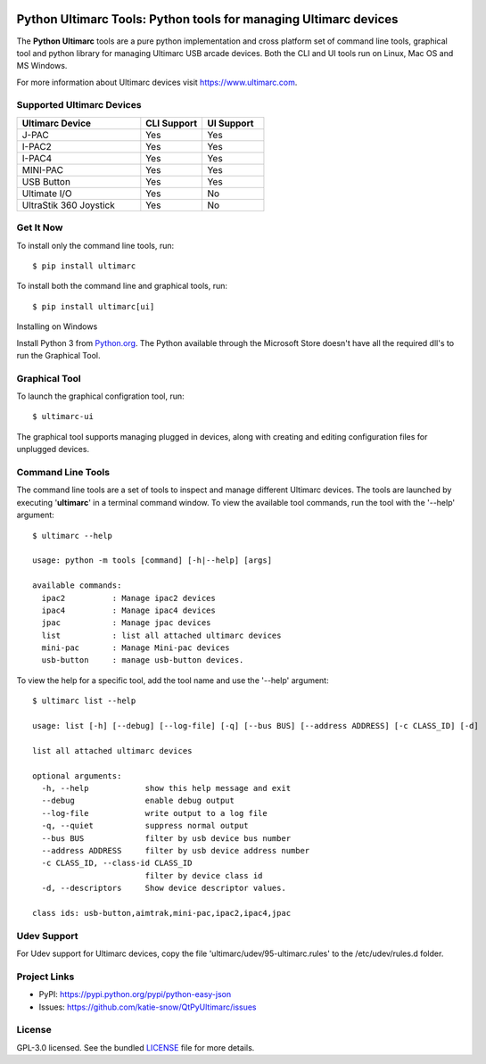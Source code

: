|badge1| |badge2| |badge3| |badge4|

.. |badge1| image:: https://github.com/katie-snow/QtPyUltimarc/actions/workflows/tests.yaml/badge.svg
  :alt: Unittest Completion Status
.. |badge2| image:: https://raw.githubusercontent.com/katie-snow/QtPyUltimarc/coverage-badge/coverage.svg?raw=true
  :alt: Code Coverage Status
.. |badge3| image:: https://img.shields.io/badge/python-v3.9%20|%20v3.10%20|%20v3.11%20|%20v3.12%20|%20v3.13-blue
  :alt: Python v3.9, v3.10, v3.11, v3.12, v3.13
.. |badge4| image:: https://img.shields.io/badge/OS%20Support-Linux%20|%20Mac%20OS%20|%20MS%20Windows-blue
  :alt: OS Support Linux, Mac OS, MS Windows


****************************************************************************************
Python Ultimarc Tools: Python tools for managing Ultimarc devices
****************************************************************************************

The **Python Ultimarc** tools are a pure python implementation and cross platform set of command line tools, graphical
tool and python library for managing Ultimarc USB arcade devices. Both the CLI and UI tools run on Linux, Mac OS and MS Windows.

For more information about Ultimarc devices visit https://www.ultimarc.com.

Supported Ultimarc Devices
==========================

.. list-table::
   :widths: 50 25 25
   :header-rows: 1

   * - Ultimarc Device
     - CLI Support
     - UI Support
   * - J-PAC
     - Yes
     - Yes
   * - I-PAC2
     - Yes
     - Yes
   * - I-PAC4
     - Yes
     - Yes
   * - MINI-PAC
     - Yes
     - Yes
   * - USB Button
     - Yes
     - Yes
   * - Ultimate I/O
     - Yes
     - No
   * - UltraStik 360 Joystick
     - Yes
     - No

Get It Now
==========

To install only the command line tools, run:
::

    $ pip install ultimarc

To install both the command line and graphical tools, run:
::

    $ pip install ultimarc[ui]

Installing on Windows
::

Install Python 3 from `Python.org <https://www.python.org/>`_.  The Python available through the
Microsoft Store doesn't have all the required dll's to run the Graphical Tool.

Graphical Tool
==============

To launch the graphical configration tool, run:
::

    $ ultimarc-ui

The graphical tool supports managing plugged in devices, along with creating and editing configuration files for
unplugged devices.


Command Line Tools
==================

The command line tools are a set of tools to inspect and manage different Ultimarc devices. The tools are launched by
executing '**ultimarc**' in a terminal command window. To view the available tool commands, run the tool with the
'--help' argument:
::

    $ ultimarc --help

    usage: python -m tools [command] [-h|--help] [args]

    available commands:
      ipac2          : Manage ipac2 devices
      ipac4          : Manage ipac4 devices
      jpac           : Manage jpac devices
      list           : list all attached ultimarc devices
      mini-pac       : Manage Mini-pac devices
      usb-button     : manage usb-button devices.

To view the help for a specific tool, add the tool name and use the '--help' argument:
::

    $ ultimarc list --help

    usage: list [-h] [--debug] [--log-file] [-q] [--bus BUS] [--address ADDRESS] [-c CLASS_ID] [-d]

    list all attached ultimarc devices

    optional arguments:
      -h, --help            show this help message and exit
      --debug               enable debug output
      --log-file            write output to a log file
      -q, --quiet           suppress normal output
      --bus BUS             filter by usb device bus number
      --address ADDRESS     filter by usb device address number
      -c CLASS_ID, --class-id CLASS_ID
                            filter by device class id
      -d, --descriptors     Show device descriptor values.

    class ids: usb-button,aimtrak,mini-pac,ipac2,ipac4,jpac


Udev Support
==================

For Udev support for Ultimarc devices, copy the file 'ultimarc/udev/95-ultimarc.rules' to the /etc/udev/rules.d folder.


Project Links
=============

- PyPI: https://pypi.python.org/pypi/python-easy-json
- Issues: https://github.com/katie-snow/QtPyUltimarc/issues

License
=======

GPL-3.0 licensed. See the bundled `LICENSE <https://github.com/katie-snow/QtPyUltimarc/blob/main/LICENSE>`_ file for more details.
